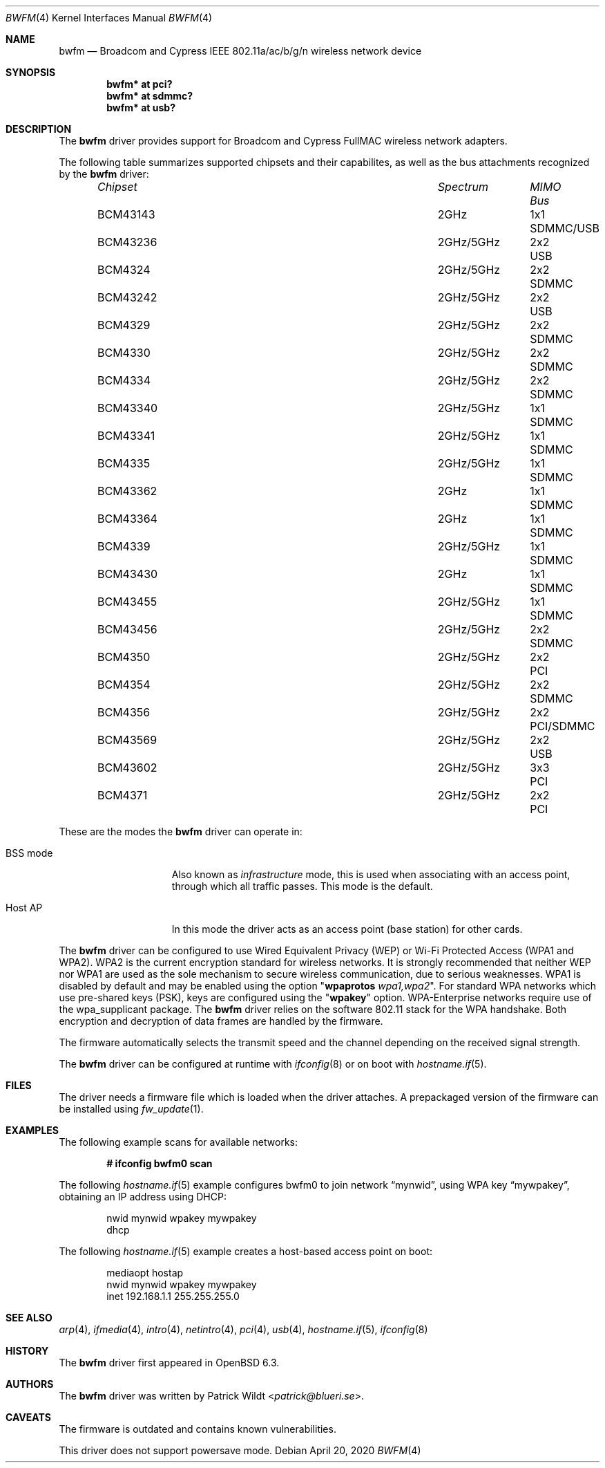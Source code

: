 .\" $OpenBSD: bwfm.4,v 1.13 2020/04/20 08:43:36 stsp Exp $
.\"
.\" Copyright (c) 2017 Patrick Wildt <patrick@blueri.se>
.\"
.\" Permission to use, copy, modify, and distribute this software for any
.\" purpose with or without fee is hereby granted, provided that the above
.\" copyright notice and this permission notice appear in all copies.
.\"
.\" THE SOFTWARE IS PROVIDED "AS IS" AND THE AUTHOR DISCLAIMS ALL WARRANTIES
.\" WITH REGARD TO THIS SOFTWARE INCLUDING ALL IMPLIED WARRANTIES OF
.\" MERCHANTABILITY AND FITNESS. IN NO EVENT SHALL THE AUTHOR BE LIABLE FOR
.\" ANY SPECIAL, DIRECT, INDIRECT, OR CONSEQUENTIAL DAMAGES OR ANY DAMAGES
.\" WHATSOEVER RESULTING FROM LOSS OF USE, DATA OR PROFITS, WHETHER IN AN
.\" ACTION OF CONTRACT, NEGLIGENCE OR OTHER TORTIOUS ACTION, ARISING OUT OF
.\" OR IN CONNECTION WITH THE USE OR PERFORMANCE OF THIS SOFTWARE.
.\"
.Dd $Mdocdate: April 20 2020 $
.Dt BWFM 4
.Os
.Sh NAME
.Nm bwfm
.Nd Broadcom and Cypress IEEE 802.11a/ac/b/g/n wireless network device
.Sh SYNOPSIS
.Cd "bwfm* at pci?"
.Cd "bwfm* at sdmmc?"
.Cd "bwfm* at usb?"
.Sh DESCRIPTION
The
.Nm
driver provides support for Broadcom and Cypress FullMAC wireless network
adapters.
.Pp
The following table summarizes supported chipsets and their capabilites,
as well as the bus attachments recognized by the
.Nm
driver:
.Bl -column "Chipset" "Spectrum" "MIMO" "Bus" -offset 6n
.It Em Chipset Ta Em Spectrum Ta Em MIMO Ta Em Bus
.It BCM43143 Ta 2GHz Ta 1x1 Ta SDMMC/USB
.It BCM43236 Ta 2GHz/5GHz Ta 2x2 Ta USB
.It BCM4324 Ta  2GHz/5GHz Ta 2x2 Ta SDMMC
.It BCM43242 Ta 2GHz/5GHz Ta 2x2 Ta USB
.It BCM4329 Ta  2GHz/5GHz Ta 2x2 Ta SDMMC
.It BCM4330 Ta  2GHz/5GHz Ta 2x2 Ta SDMMC
.It BCM4334 Ta  2GHz/5GHz Ta 2x2 Ta SDMMC
.It BCM43340 Ta 2GHz/5GHz Ta 1x1 Ta SDMMC
.It BCM43341 Ta 2GHz/5GHz Ta 1x1 Ta SDMMC
.It BCM4335 Ta  2GHz/5GHz Ta 1x1 Ta SDMMC
.It BCM43362 Ta 2GHz Ta 1x1 Ta SDMMC
.It BCM43364 Ta 2GHz Ta 1x1 Ta SDMMC
.It BCM4339 Ta  2GHz/5GHz Ta 1x1 Ta SDMMC
.It BCM43430 Ta 2GHz Ta 1x1 Ta SDMMC
.It BCM43455 Ta  2GHz/5GHz Ta 1x1 Ta SDMMC
.It BCM43456 Ta  2GHz/5GHz Ta 2x2 Ta SDMMC
.It BCM4350 Ta 2GHz/5GHz Ta 2x2 Ta PCI
.It BCM4354 Ta  2GHz/5GHz Ta 2x2 Ta SDMMC
.It BCM4356 Ta 2GHz/5GHz Ta 2x2 Ta PCI/SDMMC
.It BCM43569 Ta 2GHz/5GHz Ta 2x2 Ta USB
.It BCM43602 Ta 2GHz/5GHz Ta 3x3 Ta PCI
.It BCM4371 Ta 2GHz/5GHz Ta 2x2 Ta PCI
.El
.Pp
These are the modes the
.Nm
driver can operate in:
.Bl -tag -width "IBSS-masterXX"
.It BSS mode
Also known as
.Em infrastructure
mode, this is used when associating with an access point, through
which all traffic passes.
This mode is the default.
.It Host AP
In this mode the driver acts as an access point (base station)
for other cards.
.El
.Pp
The
.Nm
driver can be configured to use
Wired Equivalent Privacy (WEP) or
Wi-Fi Protected Access (WPA1 and WPA2).
WPA2 is the current encryption standard for wireless networks.
It is strongly recommended that neither WEP nor WPA1
are used as the sole mechanism to secure wireless communication,
due to serious weaknesses.
WPA1 is disabled by default and may be enabled using the option
.Qq Cm wpaprotos Ar wpa1,wpa2 .
For standard WPA networks which use pre-shared keys (PSK),
keys are configured using the
.Qq Cm wpakey
option.
WPA-Enterprise networks require use of the wpa_supplicant package.
The
.Nm
driver relies on the software 802.11 stack for the WPA handshake.
Both encryption and decryption of data frames are handled by the
firmware.
.Pp
The firmware automatically selects the transmit speed and the channel
depending on the received signal strength.
.Pp
The
.Nm
driver can be configured at runtime with
.Xr ifconfig 8
or on boot with
.Xr hostname.if 5 .
.Sh FILES
The driver needs a firmware file which is loaded when the driver
attaches.
A prepackaged version of the firmware can be installed using
.Xr fw_update 1 .
.Sh EXAMPLES
The following example scans for available networks:
.Pp
.Dl # ifconfig bwfm0 scan
.Pp
The following
.Xr hostname.if 5
example configures bwfm0 to join network
.Dq mynwid ,
using WPA key
.Dq mywpakey ,
obtaining an IP address using DHCP:
.Bd -literal -offset indent
nwid mynwid wpakey mywpakey
dhcp
.Ed
.Pp
The following
.Xr hostname.if 5
example creates a host-based access point on boot:
.Bd -literal -offset indent
mediaopt hostap
nwid mynwid wpakey mywpakey
inet 192.168.1.1 255.255.255.0
.Ed
.Sh SEE ALSO
.Xr arp 4 ,
.Xr ifmedia 4 ,
.Xr intro 4 ,
.Xr netintro 4 ,
.Xr pci 4 ,
.Xr usb 4 ,
.Xr hostname.if 5 ,
.Xr ifconfig 8
.Sh HISTORY
The
.Nm
driver first appeared in
.Ox 6.3 .
.Sh AUTHORS
.An -nosplit
The
.Nm
driver was written by
.An Patrick Wildt Aq Mt patrick@blueri.se .
.Sh CAVEATS
The firmware is outdated and contains known vulnerabilities.
.Pp
This driver does not support powersave mode.
